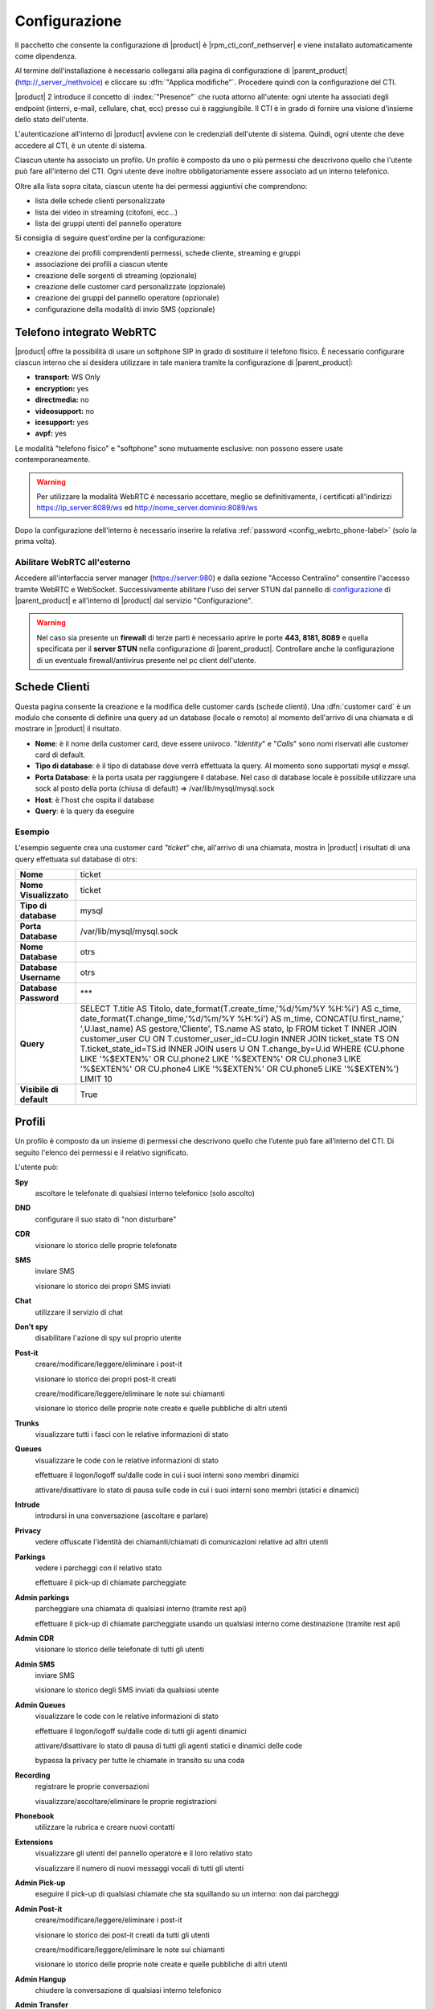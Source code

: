 ==============
Configurazione
==============

Il pacchetto che consente la configurazione di |product| è |rpm_cti_conf_nethserver|
e viene installato automaticamente come dipendenza.

Al termine dell'installazione è necessario collegarsi alla pagina di configurazione
di |parent_product| (http://_server_/nethvoice) e cliccare su :dfn:`"Applica modifiche"`.
Procedere quindi con la configurazione del CTI.

|product| 2 introduce il concetto di :index:`"Presence"` che ruota attorno all'utente:
ogni utente ha associati degli endpoint (interni, e-mail, cellulare, chat, ecc) presso
cui è raggiungibile. Il CTI è in grado di fornire una visione d'insieme dello stato
dell'utente.

L'autenticazione all'interno di |product| avviene con le credenziali dell'utente di
sistema. Quindi, ogni utente che deve accedere al CTI, è un utente di sistema.

Ciascun utente ha associato un profilo. Un profilo è composto da uno o più permessi
che descrivono quello che l'utente può fare all'interno del CTI. Ogni utente deve
inoltre obbligatoriamente essere associato ad un interno telefonico.

Oltre alla lista sopra citata, ciascun utente ha dei permessi aggiuntivi che comprendono:

* lista delle schede clienti personalizzate
* lista dei video in streaming (citofoni, ecc...)
* lista dei gruppi utenti del pannello operatore

Si consiglia di seguire quest'ordine per la configurazione:

* creazione dei profili comprendenti permessi, schede cliente, streaming e gruppi
* associazione dei profili a ciascun utente
* creazione delle sorgenti di streaming (opzionale)
* creazione delle customer card personalizzate (opzionale)
* creazione dei gruppi del pannello operatore (opzionale)
* configurazione della modalità di invio SMS (opzionale)

.. _webrtc_phone-label:

Telefono integrato WebRTC
=========================

|product| offre la possibilità di usare un softphone SIP in grado di sostituire il telefono fisico. È necessario configurare ciascun interno che si desidera utilizzare in tale maniera tramite la configurazione di |parent_product|:

* **transport:** WS Only
* **encryption:** yes
* **directmedia:** no
* **videosupport:** no
* **icesupport:** yes
* **avpf:** yes

Le modalità "telefono fisico" e "softphone" sono mutuamente esclusive: non possono essere usate contemporaneamente.

.. warning:: Per utilizzare la modalità WebRTC è necessario accettare, meglio se definitivamente, i certificati all'indirizzi https://ip_server:8089/ws ed http://nome_server.dominio:8089/ws

Dopo la configurazione dell'interno è necessario inserire la relativa :ref:`password <config_webrtc_phone-label>` (solo la prima volta).

Abilitare WebRTC all'esterno
----------------------------

Accedere all'interfaccia server manager (https://server:980) e dalla sezione "Accesso Centralino" consentire l'accesso tramite WebRTC e WebSocket.
Successivamente abilitare l'uso del server STUN dal pannello di `configurazione <http://nethvoice.docs.nethesis.it/it/latest/search.html?q=stun&check_keywords=yes&area=default>`_ di |parent_product| e all'interno di |product| dal servizio "Configurazione".

.. warning:: Nel caso sia presente un **firewall** di terze parti è necessario aprire le porte **443, 8181, 8089** e quella specificata per il **server STUN** nella configurazione di |parent_product|. Controllare anche la configurazione di un eventuale firewall/antivirus presente nel pc client dell'utente.

Schede Clienti
==============

Questa pagina consente la creazione e la modifica delle customer cards (schede clienti). Una :dfn:`customer card` è un modulo che consente di definire una query ad un
database (locale o remoto) al momento dell'arrivo di una chiamata e di
mostrare in |product| il risultato.

-  **Nome**: è il nome della customer card, deve essere univoco. "*Identity*"
   e "*Calls*" sono nomi riservati alle customer card di default.
-  **Tipo di database**: è il tipo di database dove verrà effettuata la
   query. Al momento sono supportati *mysql* e *mssql*.
-  **Porta Database**: è la porta usata per raggiungere il database. Nel
   caso di database locale è possibile utilizzare una
   sock al posto della porta (chiusa di default) => /var/lib/mysql/mysql.sock
-  **Host**: è l'host che ospita il database
-  **Query**: è la query da eseguire

Esempio
-------

L'esempio seguente crea una customer card *"ticket"* che, all'arrivo di
una chiamata, mostra in |product| i risultati di una query effettuata sul
database di otrs:

+-------------------------+-------------------------------------------------------------------------------------------------------+
| **Nome**                | ticket                                                                                                |
+-------------------------+-------------------------------------------------------------------------------------------------------+
| **Nome Visualizzato**   | ticket                                                                                                |
+-------------------------+-------------------------------------------------------------------------------------------------------+
| **Tipo di database**    | mysql                                                                                                 |
+-------------------------+-------------------------------------------------------------------------------------------------------+
| **Porta Database**      | /var/lib/mysql/mysql.sock                                                                             |
+-------------------------+-------------------------------------------------------------------------------------------------------+
| **Nome Database**       | otrs                                                                                                  |
+-------------------------+-------------------------------------------------------------------------------------------------------+
| **Database Username**   | otrs                                                                                                  |
+-------------------------+-------------------------------------------------------------------------------------------------------+
| **Database Password**   | \*\*\*                                                                                                |
+-------------------------+-------------------------------------------------------------------------------------------------------+
| **Query**               | SELECT T.title AS Titolo, date_format(T.create_time,'%d/%m/%Y %H:%i') AS c_time, date_format\         |
|                         | (T.change_time,'%d/%m/%Y %H:%i') AS m_time, CONCAT(U.first_name,' ',U.last_name) AS gestore,\         |
|                         | 'Cliente', TS.name AS stato, lp FROM ticket T INNER JOIN customer_user CU ON T.customer_user_id=\     |
|                         | CU.login INNER JOIN ticket_state TS ON T.ticket_state_id=TS.id INNER JOIN users U ON T.change_by=\    |
|                         | U.id WHERE (CU.phone LIKE '%$EXTEN%' OR CU.phone2 LIKE '%$EXTEN%' OR CU.phone3 LIKE '%$EXTEN%' OR \   |
|                         | CU.phone4 LIKE '%$EXTEN%' OR CU.phone5 LIKE '%$EXTEN%') LIMIT 10                                      |
+-------------------------+-------------------------------------------------------------------------------------------------------+
| **Visibile di default** | True                                                                                                  |
+-------------------------+-------------------------------------------------------------------------------------------------------+


Profili
========

Un profilo è composto da un insieme di permessi che descrivono quello che l’utente può fare all’interno del CTI. Di seguito l'elenco dei permessi e il relativo significato.

L'utente può:

**Spy**
    ascoltare le telefonate di qualsiasi interno telefonico (solo ascolto)

**DND**
    configurare il suo stato di "non disturbare"

**CDR**
    visionare lo storico delle proprie telefonate

**SMS**
    inviare SMS

    visionare lo storico dei propri SMS inviati

**Chat**
    utilizzare il servizio di chat

**Don't spy**
    disabilitare l'azione di spy sul proprio utente

**Post-it**
    creare/modificare/leggere/eliminare i post-it

    visionare lo storico dei propri post-it creati

    creare/modificare/leggere/eliminare le note sui chiamanti

    visionare lo storico delle proprie note create e quelle pubbliche di altri utenti

**Trunks**
    visualizzare tutti i fasci con le relative informazioni di stato

**Queues**
    visualizzare le code con le relative informazioni di stato

    effettuare il logon/logoff su/dalle code in cui i suoi interni sono membri dinamici

    attivare/disattivare lo stato di pausa sulle code in cui i suoi interni sono membri (statici e dinamici)

**Intrude**
    introdursi in una conversazione (ascoltare e parlare)

**Privacy**
    vedere offuscate l'identità dei chiamanti/chiamati di comunicazioni relative ad altri utenti

**Parkings**
    vedere i parcheggi con il relativo stato

    effettuare il pick-up di chiamate parcheggiate

**Admin parkings**
    parcheggiare una chiamata di qualsiasi interno (tramite rest api)

    effettuare il pick-up di chiamate parcheggiate usando un qualsiasi interno come destinazione (tramite rest api)

**Admin CDR**
    visionare lo storico delle telefonate di tutti gli utenti

**Admin SMS**
    inviare SMS

    visionare lo storico degli SMS inviati da qualsiasi utente

**Admin Queues**
    visualizzare le code con le relative informazioni di stato

    effettuare il logon/logoff su/dalle code di tutti gli agenti dinamici

    attivare/disattivare lo stato di pausa di tutti gli agenti statici e dinamici delle code

    bypassa la privacy per tutte le chiamate in transito su una coda

**Recording**
    registrare le proprie conversazioni

    visualizzare/ascoltare/eliminare le proprie registrazioni

**Phonebook**
    utilizzare la rubrica e creare nuovi contatti

**Extensions**
    visualizzare gli utenti del pannello operatore e il loro relativo stato

    visualizzare il numero di nuovi messaggi vocali di tutti gli utenti

**Admin Pick-up**
    eseguire il pick-up di qualsiasi chiamate che sta squillando su un interno: non dai parcheggi

**Admin Post-it**
    creare/modificare/leggere/eliminare i post-it

    visionare lo storico dei post-it creati da tutti gli utenti

    creare/modificare/leggere/eliminare le note sui chiamanti

    visionare lo storico delle proprie note create e quelle pubbliche di altri utenti

**Admin Hangup**
    chiudere la conversazione di qualsiasi interno telefonico

**Admin Transfer**
    trasferire le chiamate di qualsiasi interno, tramite il trasferimento di tipo cieco

    trasferire le chiamate in attesa su una qualsiasi coda, tramite il trasferimento di tipo cieco

    trasferire le chiamate parcheggiate, tramite il trasferimento di tipo cieco

**Phone Redirect**
    configurare vari tipi di redirezioni automatiche sul proprio interno telefonico (CF, CFUnconditional, CFBusy, CF_VoiceMail)

**Admin Recording**
    registrare le conversazioni di qualsiasi interno telefonico

    visualizzare/ascoltare/eliminare le registrazioni di qualsiasi utente

**Attended Transfer**
    eseguire il trasferimento di chiamata consultativo delle proprie chiamate

**Streaming Permissions**
    visualizzare diverse sorgenti video scelte tra quelle create in precedenza

**Customer Cards Permissions**
    visualizzare le schede clienti scelte tra quelle create in precedenza. Di default sono abilitate "l'anagrafica" e quella che consente la visualizzazione dello "storico delle ultime chiamate"

**Operator Group Permissions**
    visualizzare gruppi di utenti del pannello operatore scelti tra quelli creati in precedenza

**Offhour**
    configurare il servizio notte delle proprie selezioni passanti

**Admin offhour**
    configurare il servizio notte delle proprie selezioni passanti e di quelle generiche

**Admin call**
    iniziare una chiamata da un interno non suo (tramite rest api)

**Admin answer**
    rispondere ad una chiamata in ingresso da qualsiasi interno supportato: yealink e snow. (Tramite rest api)

.. _user_configuration_ref_label:

Utenti
======

Ciascun utente ha associati degli endpoint (interni, e-mail, cellulare, chat, ecc) presso cui è raggiungibile. Questa sezione consente di associarne a piacere, come anche il profilo dei permessi da utilizzare.
Un interno telefonico può essere associato al più a un solo utente.

L'opzione "Mostra tutti gli interni nel pannello operatore" consente la visualizzazione degli interni non associati a nessun utente.

SMS
===

Consente la configurazione della modalità d'invio degli SMS.

-  **Tipo**: è possibile inviare SMS tramite web service di operatori
   esterni o utilizzando il *Portech*. La prima opzione è quella
   consigliata. Nel menù sono presenti alcuni operatori, con dei
   template di url predefiniti.
-  **Username**: login richiesto dal tipo d'accesso.
-  **Password**: password richiesta dal tipo d'accesso.
-  **Url**: i parametri necessari all'invio dell'SMS vengono inviati al
   server tramite l'URL (indipendentemente dal metodo GET o POST).
   Quando si configura un server personalizzato è necessario sapere che
   nome devono avere le variabili utente, password, numero e testo.

   Se un ipotetico servizio di hosting chiamasse l’utente "username" e la password "pass", l’URL risultante sarebbe del tipo: ::

     http://www.smshosting.it/smsMaster/invioSmsHttp.do?username=user&pass=password&numero=$NUMBER&testo=$TEXT&test=N

-  **Metodo**: è il metodo usato per l'invio dei parametri tramite web
   service. Se non è specificato diversamente dall'operatore, è consigliato
   l'utilizzo di GET.
-  **Prefisso**: è il prefisso internazionale ed è in generale
   obbligatorio (es. 0039 per l'Italia). Una volta configurato, tutti
   gli SMS saranno inviati con tale prefisso (es. in Italia solamente).
   Tuttavia l'utente |product| ha la possibilità di specificare un
   prefisso diverso anteponendolo al numero stesso nel campo di ricerca
   in rubrica.

-  Alcuni servizi richiedono anche il *mittente* come parametro: è
   sufficiente personalizzare l'URL. Ad esempio se è richiesto il
   parametro *mittente* e voglio che abbia valore *Pippo*, l'URL sarà
   del tipo: ::

     http://servizio.com/pagina.phpusername=$USER&pass=$PASSWORD&numero=$NUMBER&testo=$TEXT&mittente=Pippo

**Modalità d'invio tramite Portech:** gli SMS non verranno inoltrati
immediatamente, ma accodati. Ogni cinque minuti uno script si occupa
d'inviarli a destinazione in maniera sequenziale e di registrare l'esito
dell'operazione nel database. Tale modalità è dovuta alle limitazioni
dell'apparato. Nel campo Url si dovrà inserire *l'indirizzo IP del
Portech*. I messaggi vengono accodati in ``/var/spool/nethcti/sms/`` e lo script
che si occupa dell'inoltro è ``/usr/lib/node/nethcti-server/scripts/sendsms.php``.

.. note:: Se si utilizza il portech modello MV-374 è necessario specificare anche la porta 8023 nel campo Url. Se ad esempio l'IP del dispositivo è 192.168.1.5, l'url deve essere 192.168.1.5:8023



**Modalità d'invio tramite Web:** |product| è stato testato con il
servizio *smshosting*. A causa della diversa granularità nella gestione
degli errori da parte dei vari operatori, si garantisce l'esito
dell'operazione solo con tale servizio. Tuttavia è possibile utilizzare
liberamente altri gestori, tenendo in considerazione che in alcuni casi
l'esito d'invio potrebbe risultare positivo quando in realtà non lo è
(es. prefisso errato). È comunque possibile contattare l'assistenza in
caso di problemi o per la richiesta d'estensione del supporto.

Prefisso per SMS
----------------

*Il prefisso telefonico internazionale per l'invio degli SMS è in
generale obbligatorio.*

È possibile configurarlo in due modi:

#. tramite |product|, anteponendolo al numero inserito nel box di ricerca
#. nella configurazione lato server che vale per tutti gli utenti |product|

.. note:: la configurazione tramite il secondo metodo, non preclude la possibilità per l'utente, di inviare SMS utilizzando un prefisso diverso. Infatti il prefisso anteposto al numero nel box di ricerca, ha priorità rispetto a quello configurato col metodo due. Se tuttavia l'utente inserisce un numero telefonico privo di prefisso, allora verrà utilizzato quello del secondo metodo.

Esempio 1
^^^^^^^^^

L'amministratore configura il prefisso *0039* tramite il secondo metodo. L'utente Pippo, tramite |product| invia un SMS al numero *3331234567*. Il risultato è l'inoltro dell'SMS a *00393331234567*.

Esempio 2
^^^^^^^^^

L'amministratore configura il prefisso *0039* tramite il secondo metodo. L'utente Pippo, tramite |product| invia un SMS al numero *00303331234567*. Il risultato è l'inoltro dell'SMS a *00303331234567*.

Esempio 3
^^^^^^^^^
L'amministratore configura il prefisso *vuoto* tramite il secondo metodo. L'utente Pippo, tramite |product| invia un SMS al numero *3331234567*. Il risultato è l'inoltro dell'SMS a *3331234567*.


Streaming
=========

È possibile definire le sorgenti di streaming video che verranno poi mostrate in |product|. I permessi di ogni sorgente possono essere definiti per ogni utente.

I parametri per configurare una sorgente video sono:

-  **Nome**: è il nome della telecamera. Deve essere univoco.
-  **Descrizione**: è l'etichetta che sarà visibile nel client.
-  **Tipo**: indica il tipo di supporto
-  **Url**: è l'indirizzo della sorgente video.

   Qui vengono definite anche le dimensioni del video: ::

     http://INDIRIZZOIP/enu/cameraLARGHEZZAxALTEZZA.jpg

   LARGHEZZAxALTEZZA può assumere i valori 160x120, 320x240, 352x272, 352x288, 640x480

   Esempio: ::

     http://192.168.1.123/enu/camera640x480.jpg

-  **Username**: nome utente per l'accesso al dispositivo.
-  **Password**: password per l'accesso al dispositivo.
-  **Framerate**: è la frequenza di refresh delle immagini. Questo
   numero rappresenta i frame mostrati ogni 1/1000 (millesimo) di
   secondo. Per esempio, inserendo 1000 si avrà un frame al secondo.
-  **Interno**: è l'interno telefonico assegnato alla videocamera. Questo campo può
   essere omesso.
-  **Comando di apertura**: è il comando per aprire la porta, nel caso
   alla videocamera sia associato un citofono. Questo campo può essere
   omesso.


Code
====

Per ciascuna coda è necessario attivare le seguenti voci:

#. Evento quando si chiama
#. Evento su Stato Membri
